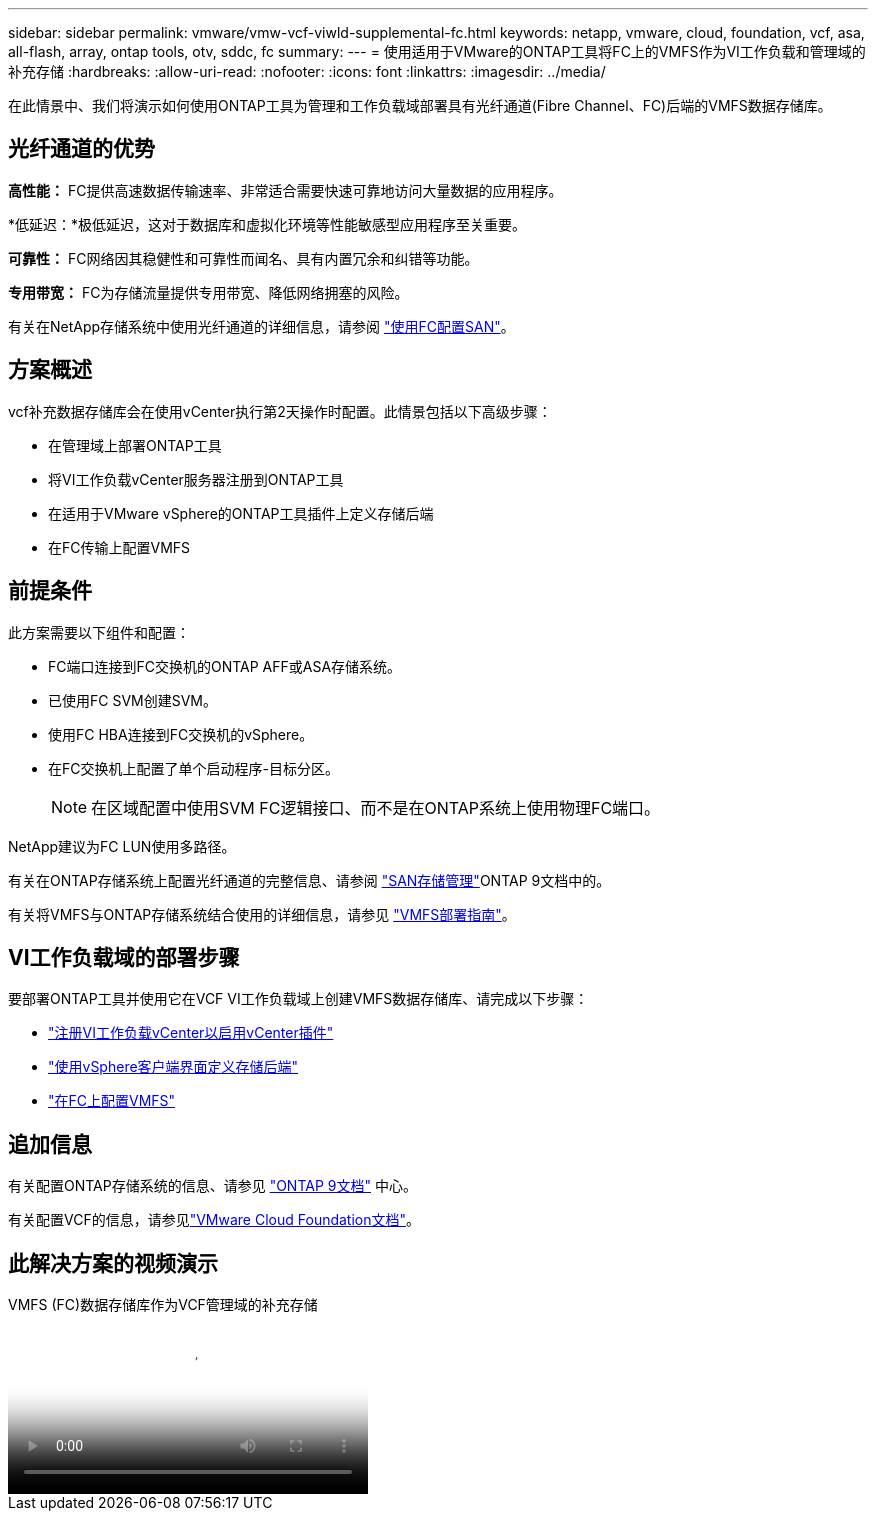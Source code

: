 ---
sidebar: sidebar 
permalink: vmware/vmw-vcf-viwld-supplemental-fc.html 
keywords: netapp, vmware, cloud, foundation, vcf, asa, all-flash, array, ontap tools, otv, sddc, fc 
summary:  
---
= 使用适用于VMware的ONTAP工具将FC上的VMFS作为VI工作负载和管理域的补充存储
:hardbreaks:
:allow-uri-read: 
:nofooter: 
:icons: font
:linkattrs: 
:imagesdir: ../media/


[role="lead"]
在此情景中、我们将演示如何使用ONTAP工具为管理和工作负载域部署具有光纤通道(Fibre Channel、FC)后端的VMFS数据存储库。



== 光纤通道的优势

*高性能：* FC提供高速数据传输速率、非常适合需要快速可靠地访问大量数据的应用程序。

*低延迟：*极低延迟，这对于数据库和虚拟化环境等性能敏感型应用程序至关重要。

*可靠性：* FC网络因其稳健性和可靠性而闻名、具有内置冗余和纠错等功能。

*专用带宽：* FC为存储流量提供专用带宽、降低网络拥塞的风险。

有关在NetApp存储系统中使用光纤通道的详细信息，请参阅 https://docs.netapp.com/us-en/ontap/san-admin/san-provisioning-fc-concept.html["使用FC配置SAN"]。



== 方案概述

vcf补充数据存储库会在使用vCenter执行第2天操作时配置。此情景包括以下高级步骤：

* 在管理域上部署ONTAP工具
* 将VI工作负载vCenter服务器注册到ONTAP工具
* 在适用于VMware vSphere的ONTAP工具插件上定义存储后端
* 在FC传输上配置VMFS




== 前提条件

此方案需要以下组件和配置：

* FC端口连接到FC交换机的ONTAP AFF或ASA存储系统。
* 已使用FC SVM创建SVM。
* 使用FC HBA连接到FC交换机的vSphere。
* 在FC交换机上配置了单个启动程序-目标分区。
+

NOTE: 在区域配置中使用SVM FC逻辑接口、而不是在ONTAP系统上使用物理FC端口。



NetApp建议为FC LUN使用多路径。

有关在ONTAP存储系统上配置光纤通道的完整信息、请参阅 https://docs.netapp.com/us-en/ontap/san-management/index.html["SAN存储管理"]ONTAP 9文档中的。

有关将VMFS与ONTAP存储系统结合使用的详细信息，请参见 https://docs.netapp.com/us-en/netapp-solutions/vmware/vmfs-deployment.html["VMFS部署指南"]。



== VI工作负载域的部署步骤

要部署ONTAP工具并使用它在VCF VI工作负载域上创建VMFS数据存储库、请完成以下步骤：

* link:https://docs.netapp.com/us-en/ontap-tools-vmware-vsphere-10/configure/add-vcenter.html["注册VI工作负载vCenter以启用vCenter插件"]
* link:https://docs.netapp.com/us-en/ontap-tools-vmware-vsphere-10/configure/add-storage-backend.html["使用vSphere客户端界面定义存储后端"]
* link:https://docs.netapp.com/us-en/ontap-tools-vmware-vsphere-10/configure/create-vvols-datastore.html["在FC上配置VMFS"]




== 追加信息

有关配置ONTAP存储系统的信息、请参见 link:https://docs.netapp.com/us-en/ontap["ONTAP 9文档"] 中心。

有关配置VCF的信息，请参见link:https://techdocs.broadcom.com/us/en/vmware-cis/vcf/vcf-5-2-and-earlier/5-2.html["VMware Cloud Foundation文档"]。



== 此解决方案的视频演示

.VMFS (FC)数据存储库作为VCF管理域的补充存储
video::3135c36f-3a13-4c95-aac9-b2a0001816dc[panopto,width=360]